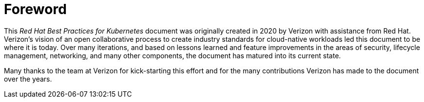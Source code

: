[id="cnf-best-practices-foreword"]
= Foreword

This _Red Hat Best Practices for Kubernetes_ document was originally created in 2020 by Verizon with assistance from Red Hat.
Verizon's vision of an open collaborative process to create industry standards for cloud-native workloads led this document to be where it is today.
Over many iterations, and based on lessons learned and feature improvements in the areas of security, lifecycle management, networking, and many other components, the document has matured into its current state.

Many thanks to the team at Verizon for kick-starting this effort and for the many contributions Verizon has made to the document over the years.
